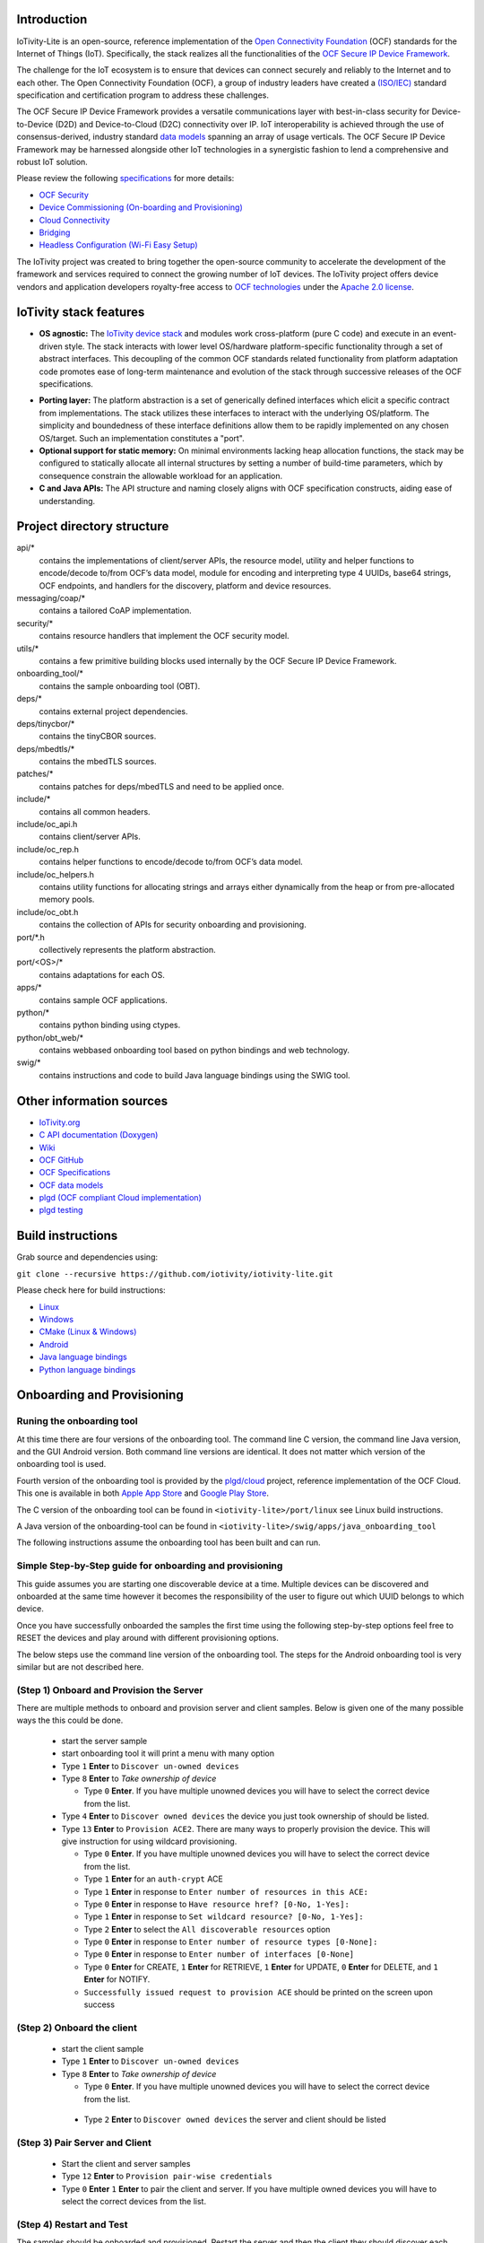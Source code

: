 .. image:: https://github.com/iotivity/iotivity-lite/actions/workflows/build.yml/badge.svg
   :target: https://github.com/iotivity/iotivity-lite/actions/workflows/build.yml

.. image:: https://github.com/iotivity/iotivity-lite/actions/workflows/android.yml/badge.svg
   :target: https://github.com/iotivity/iotivity-lite/actions/workflows/android.yml
   
.. image:: https://github.com/iotivity/iotivity-lite/actions/workflows/cmake-linux.yml/badge.svg
   :target: https://github.com/iotivity/iotivity-lite/actions/workflows/cmake-linux.yml
   
.. image:: https://github.com/iotivity/iotivity-lite/actions/workflows/cmake-windows.yml/badge.svg
   :target: https://github.com/iotivity/iotivity-lite/actions/workflows/cmake-windows.yml
   
.. image:: https://github.com/iotivity/iotivity-lite/actions/workflows/unittest.yml/badge.svg
   :target: https://github.com/iotivity/iotivity-lite/actions/workflows/unittest.yml
   
.. image:: https://github.com/iotivity/iotivity-lite/actions/workflows/doxygen.yml/badge.svg
   :target: https://github.com/iotivity/iotivity-lite/actions/workflows/doxygen.yml

.. image:: https://github.com/iotivity/iotivity-lite/actions/workflows/check-format.yml/badge.svg
   :target: https://github.com/iotivity/iotivity-lite/actions/workflows/check-format.yml
   
.. image:: https://img.shields.io/github/v/release/iotivity/iotivity-lite
   :target: https://github.com/iotivity/iotivity-lite/releases

.. image:: https://img.shields.io/badge/works%20with-plgd%2Fcloud-success.svg
   :target: https://github.com/plgd-dev/hub

.. image:: https://badges.gitter.im/ocfcloud/Lobby.svg
   :target: https://gitter.im/ocfcloud/Lobby?utm_source=badge&utm_medium=badge&utm_campaign=pr-badge
   

Introduction
------------

IoTivity-Lite is an open-source, reference implementation of the `Open Connectivity Foundation <https://openconnectivity.org/>`_ (OCF) standards for the Internet of Things (IoT). Specifically, the stack realizes all the functionalities of the `OCF Secure IP Device Framework <https://iotivity.org/SIPD/>`_.

The challenge for the IoT ecosystem is to ensure that devices can connect securely and reliably to the Internet and to each other. 
The Open Connectivity Foundation (OCF), a group of industry leaders have created a `(ISO/IEC) <https://www.iso.org/standard/53238.html>`_ standard specification and certification program to address these challenges.

.. image:: Architecture.png
   :scale: 100%
   :alt: Architecture
   :align: center

The OCF Secure IP Device Framework provides a versatile communications layer with best-in-class security for Device-to-Device (D2D) and Device-to-Cloud (D2C) connectivity over IP. 
IoT interoperability is achieved through the use of consensus-derived, industry standard `data models <https://github.com/openconnectivityfoundation/IoTDataModels>`_ spanning an array of usage verticals. 
The OCF Secure IP Device Framework may be harnessed alongside other IoT technologies in a synergistic fashion to lend a comprehensive and robust IoT solution.

Please review the following `specifications <https://openconnectivity.org/developer/specifications/>`_ for more details:

- `OCF Security <https://openconnectivity.org/specs/OCF_Security_Specification.pdf>`_
- `Device Commissioning (On-boarding and Provisioning) <https://openconnectivity.org/specs/OCF_Onboarding_Tool_Specification.pdf>`_
- `Cloud Connectivity <https://openconnectivity.org/specs/OCF_Device_To_Cloud_Services_Specification.pdf>`_
- `Bridging <https://openconnectivity.org/specs/OCF_Bridging_Specification.pdf>`_
- `Headless Configuration (Wi-Fi Easy Setup) <https://openconnectivity.org/specs/OCF_Easy_Setup_Specification.pdf>`_

The IoTivity project was created to bring together the open-source community to accelerate the development of the framework and services required to connect the growing number of IoT devices. The IoTivity project offers device vendors and application developers royalty-free access to `OCF technologies <https://openconnectivity.org/developer/specifications/>`_ under the `Apache 2.0 license <https://iotivity.org/about/apache-license>`_.

IoTivity stack features
-----------------------

- **OS agnostic:** The `IoTivity device stack <https://iotivity.github.io/iotivity-lite-doxygen/>`_ and modules work cross-platform (pure C code) and execute in an event-driven style. The stack interacts with lower level OS/hardware platform-specific functionality through a set of abstract interfaces. This decoupling of the common OCF standards related functionality from platform adaptation code promotes ease of long-term maintenance and evolution of the stack through successive releases of the OCF specifications.

.. image:: Porting.png
   :scale: 100%
   :alt: PortingLayer
   :align: center

- **Porting layer:** The platform abstraction is a set of generically defined interfaces which elicit a specific contract from implementations. The stack utilizes these interfaces to interact with the underlying OS/platform. The simplicity and boundedness of these interface definitions allow them to be rapidly implemented on any chosen OS/target. Such an implementation constitutes a "port".
- **Optional support for static memory:** On minimal environments lacking heap allocation functions, the stack may be configured to statically allocate all internal structures by setting a number of build-time parameters, which by consequence constrain the allowable workload for an application.
- **C and Java APIs:** The API structure and naming closely aligns with OCF specification constructs, aiding ease of understanding.


Project directory structure
---------------------------

api/*
  contains the implementations of client/server APIs, the resource model,
  utility and helper functions to encode/decode
  to/from OCF’s data model, module for encoding and interpreting type 4
  UUIDs, base64 strings, OCF endpoints, and handlers for the discovery, platform
  and device resources.

messaging/coap/*
  contains a tailored CoAP implementation.

security/*
  contains resource handlers that implement the OCF security model.

utils/*
  contains a few primitive building blocks used internally by the OCF Secure IP Device Framework.

onboarding_tool/*
  contains the sample onboarding tool (OBT).

deps/*
  contains external project dependencies.

deps/tinycbor/*
  contains the tinyCBOR sources.

deps/mbedtls/*
  contains the mbedTLS sources.

patches/*
  contains patches for deps/mbedTLS and need to be applied once.

include/*
  contains all common headers.

include/oc_api.h
  contains client/server APIs.

include/oc_rep.h
  contains helper functions to encode/decode to/from OCF’s
  data model.

include/oc_helpers.h
  contains utility functions for allocating strings and
  arrays either dynamically from the heap or from pre-allocated
  memory pools.

include/oc_obt.h
  contains the collection of APIs for security onboarding
  and provisioning.

port/\*.h
  collectively represents the platform abstraction.

port/<OS>/*
  contains adaptations for each OS.

apps/*
  contains sample OCF applications.
  
python/*
  contains python binding using ctypes.

python/obt_web/*
  contains webbased onboarding tool based on python bindings and web technology.

swig/*
  contains instructions and code to build Java language bindings using
  the SWIG tool.

Other information sources
-------------------------


- `IoTivity.org <https://iotivity.org/>`_
- `C API documentation (Doxygen) <https://iotivity.github.io/iotivity-lite-doxygen/>`_
- `Wiki <https://github.com/iotivity/iotivity-lite/wiki>`_
- `OCF GitHub <https://github.com/openconnectivityfoundation>`_
- `OCF Specifications <https://openconnectivity.org/developer/specifications/>`_
- `OCF data models <https://openconnectivityfoundation.github.io/devicemodels/docs/index.html>`_
- `plgd (OCF compliant Cloud implementation) <https://plgd.dev/>`_
- `plgd testing <https://plgd.dev/developer-guide/testing/>`_


Build instructions
------------------

Grab source and dependencies using:

``git clone --recursive https://github.com/iotivity/iotivity-lite.git``

Please check here for build instructions:

- `Linux <https://iotivity.org/build_linux/>`_

- `Windows <https://iotivity.org/build_windows/>`_

- `CMake (Linux & Windows) <https://github.com/iotivity/iotivity-lite/wiki/Building-using-CMake-(Windows-&-Linux)>`_

- `Android <https://iotivity.org/build_android/>`_

- `Java language bindings <https://iotivity.org/build_java/>`_

- `Python language bindings <https://github.com/iotivity/iotivity-lite/tree/master/python>`_


Onboarding and Provisioning
----------------------------
Runing the onboarding tool
~~~~~~~~~~~~~~~~~~~~~~~~~~~
At this time there are four versions of the onboarding tool.  The command line C version, the
command line Java version, and the GUI Android version. Both command line versions are identical.
It does not matter which version of the onboarding tool is used.

Fourth version of the onboarding tool is provided by the `plgd/cloud <https://github.com/plgd-dev/cloud>`_ project, reference implementation of the OCF Cloud. This one is available in both `Apple App Store <https://apps.apple.com/us/app/plgd/id1536315811>`_ and `Google Play Store <https://play.google.com/store/apps/details?id=dev.plgd.client>`_.

The C version of the onboarding tool can be found in ``<iotivity-lite>/port/linux`` see Linux build
instructions.

A Java version of the onboarding-tool can be found in
``<iotivity-lite>/swig/apps/java_onboarding_tool``

The following instructions assume the onboarding tool has been built and can run.

Simple Step-by-Step guide for onboarding and provisioning
~~~~~~~~~~~~~~~~~~~~~~~~~~~~~~~~~~~~~~~~~~~~~~~~~~~~~~~~~~
This guide assumes you are starting one discoverable device at a time. Multiple devices can be
discovered and onboarded at the same time however it becomes the responsibility of the user to
figure out which UUID belongs to which device.

Once you have successfully onboarded the samples the first time using the following step-by-step
options feel free to RESET the devices and play around with different provisioning options.

The below steps use the command line version of the onboarding tool. The steps for the Android
onboarding tool is very similar but are not described here.

(Step 1) Onboard and Provision the Server
~~~~~~~~~~~~~~~~~~~~~~~~~~~~~~~~~~~~~~~~~~

There are multiple methods to onboard and provision server and client samples.  Below is given one
of the many possible ways the this could be done.

 - start the server sample
 - start onboarding tool it will print a menu with many option
 - Type ``1`` **Enter** to ``Discover un-owned devices``
 - Type ``8`` **Enter** to *Take ownership of device*

   + Type ``0`` **Enter**. If you have multiple unowned devices you will have to select the correct
     device from the list.

 - Type ``4`` **Enter** to ``Discover owned devices`` the device you just took ownership of should be
   listed.
 - Type ``13`` **Enter** to ``Provision ACE2``. There are many ways to properly provision the device.
   This will give instruction for using wildcard provisioning.

   + Type ``0`` **Enter**. If you have multiple unowned devices you will have to select the correct
     device from the list.
   + Type ``1`` **Enter** for an ``auth-crypt`` ACE
   + Type ``1`` **Enter** in response to ``Enter number of resources in this ACE:``
   + Type ``0`` **Enter** in response to ``Have resource href? [0-No, 1-Yes]:``
   + Type ``1`` **Enter** in response to ``Set wildcard resource? [0-No, 1-Yes]:``
   + Type ``2`` **Enter** to select the ``All discoverable resources`` option
   + Type ``0`` **Enter** in response to ``Enter number of resource types [0-None]:``
   + Type ``0`` **Enter** in response to ``Enter number of interfaces [0-None]``
   + Type ``0`` **Enter** for CREATE, ``1`` **Enter** for RETRIEVE, ``1`` **Enter** for UPDATE,
     ``0`` **Enter** for DELETE, and ``1`` **Enter** for NOTIFY.
   + ``Successfully issued request to provision ACE`` should be printed on the screen upon success

(Step 2) Onboard the client
~~~~~~~~~~~~~~~~~~~~~~~~~~~~
 - start the client sample
 - Type ``1`` **Enter** to ``Discover un-owned devices``
 - Type ``8`` **Enter** to *Take ownership of device*

   + Type ``0`` **Enter**. If you have multiple unowned devices you will have to select the correct
     device from the list.

  - Type ``2`` **Enter** to ``Discover owned devices`` the server and client should be listed

(Step 3) Pair Server and Client
~~~~~~~~~~~~~~~~~~~~~~~~~~~~~~~~
  - Start the client and server samples
  - Type ``12`` **Enter** to ``Provision pair-wise credentials``
  - Type ``0`` **Enter** ``1`` **Enter** to pair the client and server. If you have multiple owned
    devices you will have to select the correct devices from the list.

(Step 4) Restart and Test
~~~~~~~~~~~~~~~~~~~~~~~~~~
The samples should be onboarded and provisioned. Restart the server and then the client they should
discover each other and run without difficulty.

Send Feedback
-------------------------------------------------
Questions
`raise questions/issues through Github issues <https://github.com/iotivity/iotivity-lite/issues>`_

Bugs
`Github issues <https://github.com/iotivity/iotivity-lite/issues>`_
